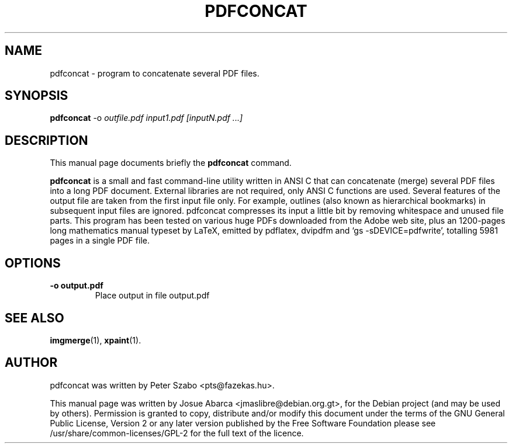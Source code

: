.\"                                      Hey, EMACS: -*- nroff -*-
.\" First parameter, NAME, should be all caps
.\" Second parameter, SECTION, should be 1-8, maybe w/ subsection
.\" other parameters are allowed: see man(7), man(1)
.TH PDFCONCAT 1 "January 22, 2010"
.\" Please adjust this date whenever revising the manpage.
.\"
.\" Some roff macros, for reference:
.\" .nh        disable hyphenation
.\" .hy        enable hyphenation
.\" .ad l      left justify
.\" .ad b      justify to both left and right margins
.\" .nf        disable filling
.\" .fi        enable filling
.\" .br        insert line break
.\" .sp <n>    insert n+1 empty lines
.\" for manpage-specific macros, see man(7)
.SH NAME
pdfconcat \- program to concatenate several PDF files.
.SH SYNOPSIS
.B pdfconcat
.RI \-o " outfile.pdf input1.pdf [inputN.pdf ...]"
.br
.SH DESCRIPTION
This manual page documents briefly the
.B pdfconcat
command.
.PP
.\" TeX users may be more comfortable with the \fB<whatever>\fP and
.\" \fI<whatever>\fP escape sequences to invode bold face and italics,
.\" respectively.
\fBpdfconcat\fP is a small and fast command\-line utility written in ANSI
C that can concatenate (merge) several PDF files into a long PDF
document. External libraries are not required, only ANSI C functions
are used.
Several features of the output file are taken from the first input file
only. For example, outlines (also known as hierarchical bookmarks) in
subsequent input files are ignored. pdfconcat compresses its input a
little bit by removing whitespace and unused file parts.
This program has been tested on various huge PDFs downloaded from the
Adobe web site, plus an 1200\-pages long mathematics manual typeset by
LaTeX, emitted by pdflatex, dvipdfm and `gs \-sDEVICE=pdfwrite', totalling
5981 pages in a single PDF file.

.SH OPTIONS
.TP
.B \-o "output.pdf"
Place output in file output.pdf
.SH SEE ALSO
.BR imgmerge (1),
.BR xpaint (1).
.br
.SH AUTHOR
pdfconcat was written by Peter Szabo <pts@fazekas.hu>.
.PP
This manual page was written by Josue Abarca <jmaslibre@debian.org.gt>,
for the Debian project (and may be used by others). \&Permission is granted to copy, distribute and/or modify this document under the terms of the GNU General Public License, Version 2 or any later version published by the Free Software Foundation please see /usr/share/common\-licenses/GPL\-2 for the full text of the licence\&.
